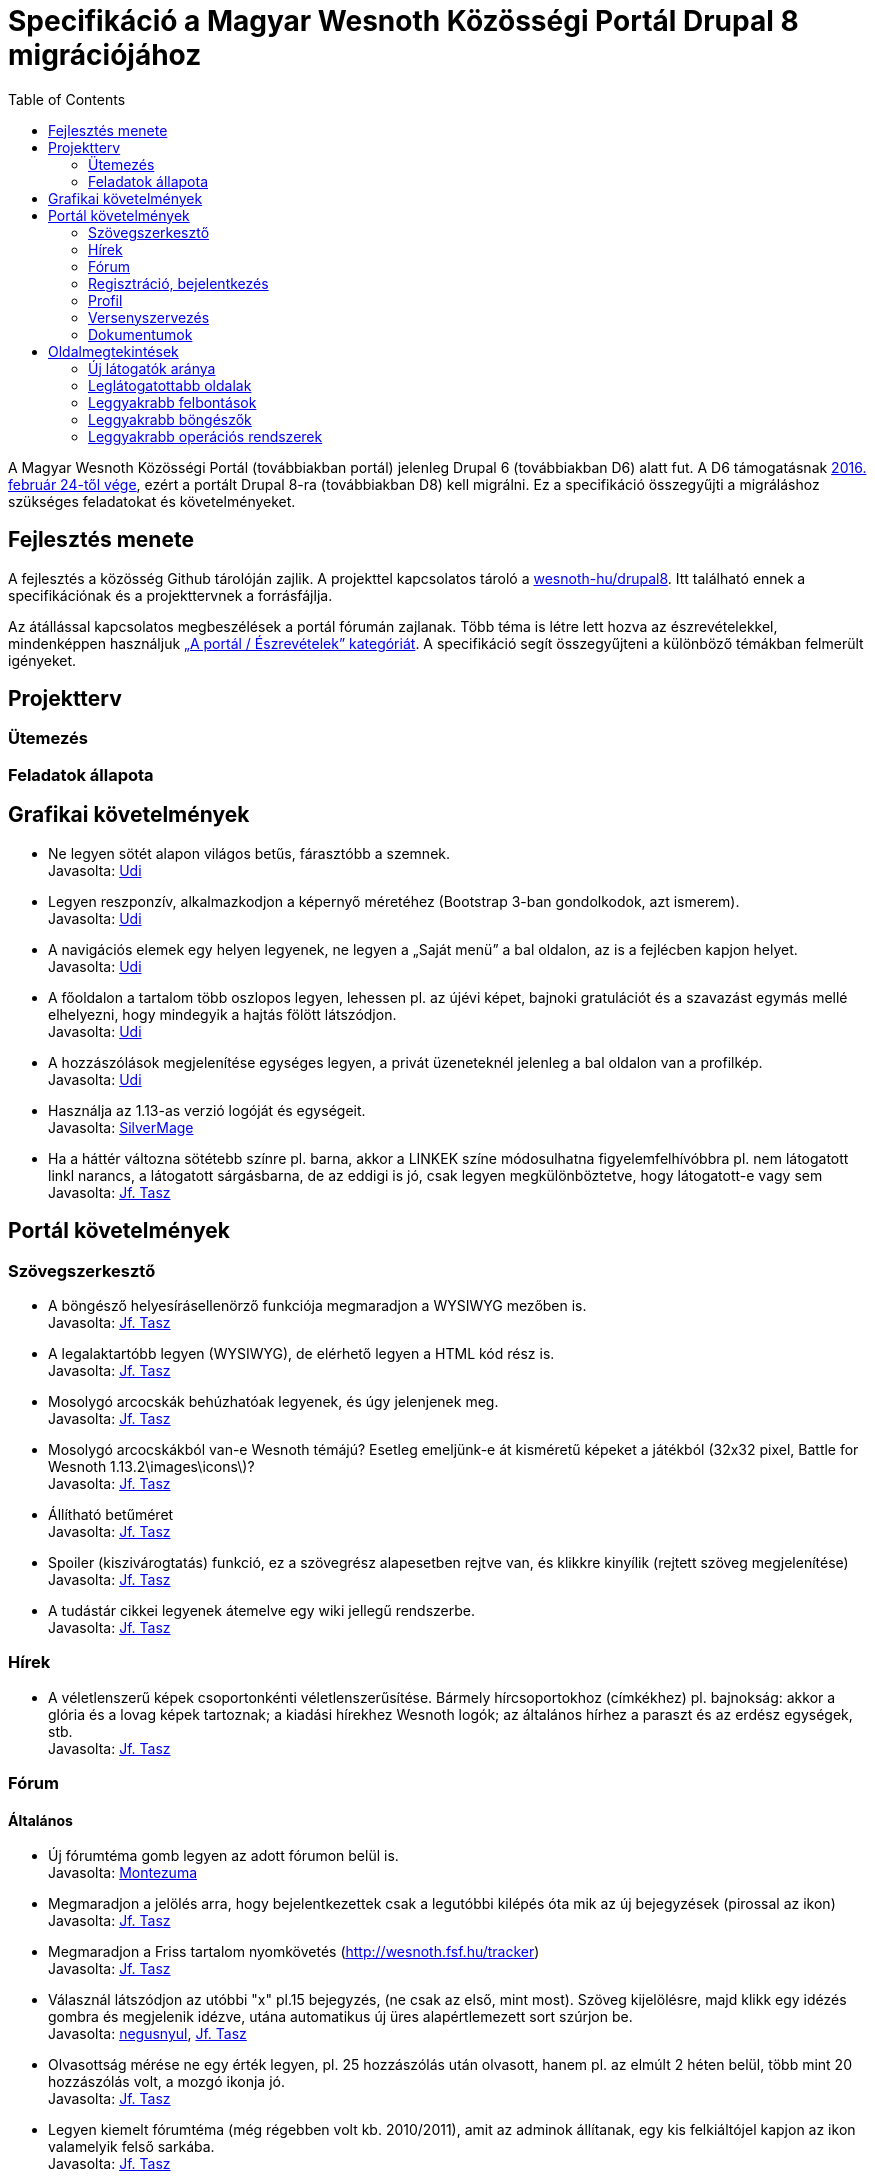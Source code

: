 = Specifikáció a Magyar Wesnoth Közösségi Portál Drupal 8 migrációjához
:toc:

A Magyar Wesnoth Közösségi Portál (továbbiakban portál) jelenleg Drupal 6 (továbbiakban D6) alatt fut. A D6 támogatásnak https://www.drupal.org/drupal-6-eol[2016. február 24-től vége], ezért a portált Drupal 8-ra (továbbiakban D8) kell migrálni. Ez a specifikáció összegyűjti a migráláshoz szükséges feladatokat és követelményeket.

== Fejlesztés menete

A fejlesztés a közösség Github tárolóján zajlik. A projekttel kapcsolatos tároló a https://github.com/wesnoth-hu/drupal8[wesnoth-hu/drupal8]. Itt található ennek a specifikációnak és a projekttervnek a forrásfájlja.

Az átállással kapcsolatos megbeszélések a portál fórumán zajlanak. Több téma is létre lett hozva az észrevételekkel, mindenképpen használjuk http://wesnoth.fsf.hu/forums/portal/eszrevetelek[„A portál / Észrevételek” kategóriát]. A specifikáció segít összegyűjteni a különböző témákban felmerült igényeket.

== Projektterv

=== Ütemezés

=== Feladatok állapota

== Grafikai követelmények

- Ne legyen sötét alapon világos betűs, fárasztóbb a szemnek. +
Javasolta: http://wesnoth.fsf.hu/forum/tema/1722#comment-17759[Udi]
- Legyen reszponzív, alkalmazkodjon a képernyő méretéhez (Bootstrap 3-ban gondolkodok, azt ismerem). +
Javasolta: http://wesnoth.fsf.hu/forum/tema/1722#comment-17759[Udi]
- A navigációs elemek egy helyen legyenek, ne legyen a „Saját menü” a bal oldalon, az is a fejlécben kapjon helyet. +
Javasolta: http://wesnoth.fsf.hu/forum/tema/1722#comment-17759[Udi]
- A főoldalon a tartalom több oszlopos legyen, lehessen pl. az újévi képet, bajnoki gratulációt és a szavazást egymás mellé elhelyezni, hogy mindegyik a hajtás fölött látszódjon. +
Javasolta: http://wesnoth.fsf.hu/forum/tema/1722#comment-17759[Udi]
- A hozzászólások megjelenítése egységes legyen, a privát üzeneteknél jelenleg a bal oldalon van a profilkép. +
Javasolta: http://wesnoth.fsf.hu/forum/tema/1722#comment-17759[Udi]
- Használja az 1.13-as verzió logóját és egységeit. +
Javasolta: http://wesnoth.fsf.hu/forum/tema/2342[SilverMage]
- Ha a háttér változna sötétebb színre pl. barna, akkor a LINKEK színe módosulhatna figyelemfelhívóbbra pl. nem látogatott linkl narancs, a látogatott sárgásbarna, de az eddigi is jó, csak legyen megkülönböztetve, hogy látogatott-e vagy sem +
Javasolta: http://wesnoth.fsf.hu/forum/tema/1722#comment-17763[Jf. Tasz]

== Portál követelmények

=== Szövegszerkesztő

- A böngésző helyesírásellenörző funkciója megmaradjon a WYSIWYG mezőben is. +
Javasolta: http://wesnoth.fsf.hu/forum/tema/1722#comment-17759[Jf. Tasz]
- A legalaktartóbb legyen (WYSIWYG), de elérhető legyen a HTML kód rész is. +
Javasolta: http://wesnoth.fsf.hu/forum/tema/1722#comment-17763[Jf. Tasz]
- Mosolygó arcocskák behúzhatóak legyenek, és úgy jelenjenek meg. +
Javasolta: http://wesnoth.fsf.hu/forum/tema/1722#commen+t-17763[Jf. Tasz]
- Mosolygó arcocskákból van-e Wesnoth témájú? Esetleg emeljünk-e át kisméretű képeket a játékból (32x32 pixel, Battle for Wesnoth 1.13.2\images\icons\)? +
Javasolta: http://wesnoth.fsf.hu/forum/tema/1722#comment-17763[Jf. Tasz]
- Állítható betűméret +
Javasolta: http://wesnoth.fsf.hu/forum/tema/1722#comment-17763[Jf. Tasz]
- Spoiler (kiszivárogtatás) funkció, ez a szövegrész alapesetben rejtve van, és klikkre kinyílik (rejtett szöveg megjelenítése) +
Javasolta: http://wesnoth.fsf.hu/forum/tema/1722#comment-17763[Jf. Tasz]
- A tudástár cikkei legyenek átemelve egy wiki jellegű rendszerbe. +
Javasolta: http://wesnoth.fsf.hu/node/2344#comment-17755[Jf. Tasz]

=== Hírek

- A véletlenszerű képek csoportonkénti véletlenszerűsítése. Bármely hírcsoportokhoz (címkékhez) pl. bajnokság: akkor a  glória és a lovag képek tartoznak; a kiadási hírekhez Wesnoth logók; az általános hírhez a paraszt és az erdész egységek, stb. +
Javasolta: http://wesnoth.fsf.hu/forum/tema/1722#comment-17763[Jf. Tasz]

=== Fórum

==== Általános

- Új fórumtéma gomb legyen az adott fórumon belül is. +
Javasolta: http://wesnoth.fsf.hu/forum/tema/1825#comment-14851[Montezuma]
- Megmaradjon a jelölés arra, hogy  bejelentkezettek csak a legutóbbi kilépés óta mik az új bejegyzések (pirossal az ikon) +
Javasolta: http://wesnoth.fsf.hu/forum/tema/1722#comment-17763[Jf. Tasz]
- Megmaradjon a Friss tartalom nyomkövetés (http://wesnoth.fsf.hu/tracker) +
Javasolta: http://wesnoth.fsf.hu/forum/tema/1722#comment-17763[Jf. Tasz]
- Válasznál látszódjon az utóbbi "x" pl.15 bejegyzés, (ne csak az első, mint most). Szöveg kijelölésre, majd klikk egy idézés gombra és megjelenik idézve, utána automatikus új üres alapértlemezett sort szúrjon be. +
Javasolta: http://wesnoth.fsf.hu/forum/tema/1722#comment-17760[negusnyul], http://wesnoth.fsf.hu/forum/tema/1722#comment-17763[Jf. Tasz]
- Olvasottság mérése ne egy érték legyen, pl. 25 hozzászólás után olvasott, hanem pl. az elmúlt 2 héten belül, több mint 20 hozzászólás volt, a mozgó ikonja jó. +
Javasolta: http://wesnoth.fsf.hu/forum/tema/1722#comment-17763[Jf. Tasz]
- Legyen kiemelt fórumtéma (még régebben volt kb. 2010/2011), amit az adminok állítanak, egy kis felkiáltójel kapjon az ikon valamelyik felső sarkába. +
Javasolta: http://wesnoth.fsf.hu/forum/tema/1722#comment-17763[Jf. Tasz]

==== Rangok

- Nagy aktivitásmérő: egy határ kell pl. 1 év, aki ezen belül bejelentkezik az aktívnak számít, aki nem, az inaktív. +
Javasolta: http://wesnoth.fsf.hu/forum/tema/1722#comment-17763[Jf. Tasz]
- Az aktív felhasználókat tovább lehessen rangsorolni: maradhat az eddigi (címkés) csoportrang (bajnok, admin, szerkesztő, bajnokság szervező), de ezeknek az elérését szabályzatba kell foglalni, feltételekhez kötni, újraértékelni és új címeket kiírni (pl.: szerverfüggő, azaz mindig játékra kész; alapító, kiemelt tag, stb.) +
Javasolta: http://wesnoth.fsf.hu/forum/tema/1722#comment-17763[Jf. Tasz]

=== Regisztráció, bejelentkezés

- *FONTOS!* Link ezekre: Adatvédelmi tájékoztató és Felhasználói szabályzat. Ezt meg kéne írni mihamarabb. Legalább egy rövidet kezdetnek. +
Javasolta: http://wesnoth.fsf.hu/forum/tema/1722#comment-17763[Jf. Tasz]
- *FONTOS!* Mit ad ez a közösség?,ezt leírni ezzel növelni az aktív és tettre kész érdeklődő játékosokat +
Javasolta: http://wesnoth.fsf.hu/forum/tema/1722#comment-17763[Jf. Tasz]
- HTTPS bejelentkezés a HTTP helyett. +
Javasolta: http://wesnoth.fsf.hu/forum/tema/1722#comment-17763[Jf. Tasz]
- A nem regisztráltak ne írhasanak az oldalra (arra ott az e-mail) +
Javasolta: http://wesnoth.fsf.hu/forum/tema/1722#comment-17763[Jf. Tasz], http://wesnoth.fsf.hu/forum/tema/1722#comment-17765[Udi]
- Többszörös captcha vagy valami megoldás a robotok és botok ellen; pl: 3+11=szöveges válasz magyarul v. három + 11  = szöveges válasz magyarul v. ehhez hasonló captcha-k kombinálása, tehát pl. 2-3-at kell jól megoldani. +
Javasolta: http://wesnoth.fsf.hu/forum/tema/1722#comment-17763[Jf. Tasz]
- Megerősítő e-mail, amiben van egy link, hogy azzal aktiválja a profilját , a profil aktiválására pl. 48 óra áll rendelkezésre. +
Javasolta: http://wesnoth.fsf.hu/forum/tema/1722#comment-17763[Jf. Tasz]
- A http://wesnoth.fsf.hu/user/register[regisztrációs oldal] szépen legyen megszerkesztve (jelenleg a minimum szabályzat összefolyik). +
Javasolta: http://wesnoth.fsf.hu/forum/tema/1722#comment-17763[Jf. Tasz]
- Több időparaméter függvényében (1 éve, 6 hónapja, 1 hónapja, 2 hete) ennyi tag vált inaktívvá/aktívvá, ennyi új tag lett/ennyi törölte profilját. +
Javasolta: http://wesnoth.fsf.hu/forum/tema/1722#comment-17763[Jf. Tasz]

=== Profil

- Több közösségi link megadásának lehetőségei a kapcsolat résznél pl: Facebook, Twitter, Google+, Skype, nemzetközi wesnoth fórum, és minden egyes opcióhoz bejelölni lehessen, hogy publikus (nem regisztrált is láthatja) v. csak regisztráltaknak v. privát (a felhasználó és adminok láthatják) +
Javasolta: http://wesnoth.fsf.hu/forum/tema/1722#comment-17763[Jf. Tasz]
- Wesnoth modul a profilhoz: legördülő menükből: kedvenc egység, faj, frakció (nem ugyanaz a fajjal), hadjárat - ebből is lehetne felhasználói statot készíteni +
Javasolta: http://wesnoth.fsf.hu/forum/tema/1722#comment-17763[Jf. Tasz]
- Wesnoth Ladder profil és pontok a profilban. +
Javasolta: http://wesnoth.fsf.hu/forum/tema/1722#comment-17765[Udi]
- Aktivitásmérő, ha valaki be van jelentkezve a játék szerverére. +
Javasolta: http://wesnoth.fsf.hu/forum/tema/1722#comment-17761[NymmeL]
- Egy esemény naptár, ahol mindenki be tudja jelölni mikor tud fent lenni szerveren játszani. Ugyanilyen naptárba egy-két elszánt ember beírná a nevét mint bíró vagy tervező vagy ami akar lenni. (Persze ez kedv függő) Így nyomon követhető lenne az események ideje, a felelős személy neve (tudjuk kit kell kérdezgetni stb) és hogy ki jelentkezett már. +
Javasolta: http://wesnoth.fsf.hu/forum/tema/1722#comment-17761[NymmeL], http://wesnoth.fsf.hu/forum/tema/1722#comment-17775[NymmeL]
- A sok helyről ismerhető achievmentek, badgek vagy mérfőldkövek amikkel pontokat lehetne elérni. Lehetnének már meglévők is mint pl: a bajnokságon volt a legtöbb szintlépés stb.  Ennek a megvalósítását a játékosokra lehetne bízni csak a felületet kéne megadni esetleg egy menüpontot hozzá. Olyan lenne mint egy Wikipédia vagy mint egy Fórum. A játékosok megadnák az adott Mod nevét, ezt egy kis listában jelezné egy "linkkel". Mikor rányom kiad még egy listát ahova a játékosok beírták eredményeiket, ha kell fényképes bizonyítékkal. Ezek 2-3 havonta nullázódnának és az a hónapi első helyezett neve bekerülne egy emléktárba. +
Javasolta: http://wesnoth.fsf.hu/forum/tema/1722#comment-17792[NymmeL]

=== Versenyszervezés

- Google jelentkezési kérdőíves integráció, akár a drupal rendszerén belül? +
Javasolta: http://wesnoth.fsf.hu/forum/tema/1722#comment-17763[Jf. Tasz]
- Felfrissíteni a mindenkori használt térképcsomag pálya neveit, úgy, hogy elsődlegesen a magyar elnevezés legyen a döntő pl.: Sulla romjai (Sula Ruins), ha csak angol név van, akkor az angol név marad. +
Javasolta: http://wesnoth.fsf.hu/forum/tema/1722#comment-17763[Jf. Tasz]
- A meccsek feltöltésnél részletesebb szárazadat (vagy automatikusan vagy szövegdobozokban), pl: hány körig tartott, szemben álló hősök, fajok, mindkét ellenfélre (szemben álló oszlopos elrendezés), véletlengenerátor statisztikája, az is jelölve legyen, hogy véletlenszerűen volt kisorsolva az adott faj-vezér vagy meghatározott volt jelentkezésnél, használt módosítók, halál, aranygyűjtés - és ebből egy-egy tornára, bajnokságra azonnal lehet végső statisztikát csinálni és a tippjáték eldöntésében is segít. +
Javasolta: http://wesnoth.fsf.hu/forum/tema/1722#comment-17763[Jf. Tasz], http://wesnoth.fsf.hu/forum/tema/1722#comment-17765[Udi]

=== Dokumentumok

- *FONTOS!* Adatvédelmi tájékoztató és Felhasználói szabályzat. Ezt meg kéne írni mihamarabb. Legalább egy rövidet kezdetnek. +
Javasolta: http://wesnoth.fsf.hu/forum/tema/1722#comment-17763[Jf. Tasz]
- *FONTOS!* Mit ad ez a közösség?,ezt leírni ezzel növelni az aktív és tettre kész érdeklődő játékosokat +
Javasolta: http://wesnoth.fsf.hu/forum/tema/1722#comment-17763[Jf. Tasz]
- „A szabályok Értünk vannak és amiatt, hogy a Közösség működését ne a káosz uralja.” +
Javasolta: http://wesnoth.fsf.hu/forum/tema/1722#comment-17763[Jf. Tasz]
- MWK történelme 2005-től napjainkig (alapítók, lépések, mérföldkövek, nevek, időpontok, új lelkes tagok, szervezők, statisztikák, interjúk, stb.) +
Javasolta: http://wesnoth.fsf.hu/forum/tema/1722#comment-17763[Jf. Tasz]
- Éves összefoglalók, első lenne az idei (2016) és a 0. a tavalyi (2015) +
Javasolta: http://wesnoth.fsf.hu/forum/tema/1722#comment-17763[Jf. Tasz]

== Oldalmegtekintések

=== Új látogatók aránya ===

pass:[2015.] január 13. és 2016. január 13. között az új látogatók aránya 31,3%, a visszatérőké 68,9%.

=== Leglátogatottabb oldalak ===

A következő táblázat a 2015. január 13. és 2016. január 13. közötti leggyakrabban látogatott oldalakat tartalmazza.

[format="csv", options="header"]
|===
Oldal,Egyedi oldalmegtekintések,Oldalon töltött átl. idő
/,14385,00:02:21
/jatek/letoltes,1782,00:02:08
/tracker,1095,00:00:40
/messages,1444,00:00:18
/bajnoksag/allas,1003,00:02:24
/forum/tema/1445,1427,00:04:38
/forum,746,00:00:27
/kieg,719,00:01:52
/node,805,00:00:51
/bajnoksag/merkozesek,492,00:01:28
/comment/reply/1877,482,00:02:41
/comment/reply/1382,463,00:01:15
/tudastar,444,00:00:19
/jatek,381,00:00:21
/bajnoksag2015jelentkezok,344,00:01:34
/messages/view/3759,251,00:02:43
/bajnoksag,273,00:00:33
/jatek/kezikonyv,382,00:02:52
/node/393,361,00:02:50
/users/krogen,255,00:00:07
/forums/harc-wesnoth-ert/szabad-beszelgetes,230,00:00:30
/mwb2015szabaly,256,00:04:02
/users/miroku,94,00:00:17
/jatek/palyak,260,00:00:30
/admin/wesnoth/verseny/merkozesek,28,00:00:16
|===

=== Leggyakrabb felbontások ===

A következő táblázat a 2015. január 13. és 2016. január 13. közötti leggyakrabb felbontásokat tartalmazza.

[format="csv", options="header"]
|===
Képernyőfelbontás,Munkamenetek,Munkamenetek %-os aránya
1366x768,5963,"30,82%"
1280x1024,2668,"13,79%"
1920x1080,1308,"6,76%"
1680x1050,1246,"6,44%"
1024x768,1153,"5,96%"
(not set),822,"4,25%"
1280x800,743,"3,84%"
1600x900,720,"3,72%"
320x534,528,"2,73%"
1440x900,520,"2,69%"
|===

=== Leggyakrabb böngészők ===

A következő táblázat a 2015. január 13. és 2016. január 13. közötti leggyakrabb operációs rendszereket tartalmazza.

[format="csv", options="header"]
|===
Böngésző,Munkamenetek,Munkamenetek %-os aránya
Chrome,9345,"48,30%"
Firefox,7167,"37,04%"
Android Browser,872,"4,51%"
Safari,669,"3,46%"
Internet Explorer,638,"3,30%"
Opera,397,"2,05%"
(not set),119,"0,62%"
Opera Mini,61,"0,32%"
Edge,19,"0,10%"
Maxthon,18,"0,09%"
|===

=== Leggyakrabb operációs rendszerek ===

A következő táblázat a 2015. január 13. és 2016. január 13. közötti leggyakrabb operációs rendszereket tartalmazza.
[format="csv", options="header"]
|===
Operációs rendszer,Munkamenetek,Munkamenetek %-os aránya
Windows,13993,"72,32%"
Android,2331,"12,05%"
Linux,1465,"7,57%"
Macintosh,722,"3,73%"
iOS,451,"2,33%"
Windows Phone,236,"1,22%"
(not set),141,"0,73%"
Firefox OS,2,"0,01%"
Nintendo Wii,2,"0,01%"
Samsung,2,"0,01%"
|===
